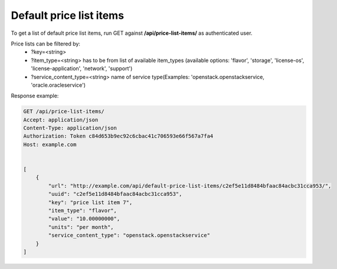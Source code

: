 Default price list items
------------------------

To get a list of default price list items, run GET against **/api/price-list-items/** as authenticated user.


Price lists can be filtered by:
 - ?key=<string>
 - ?item_type=<string> has to be from list of available item_types
   (available options: 'flavor', 'storage', 'license-os', 'license-application', 'network', 'support')
 - ?service_content_type=<string> name of service type(Examples: 'openstack.openstackservice, 'oracle.oracleservice')


Response example:

.. code-block:: http

    GET /api/price-list-items/
    Accept: application/json
    Content-Type: application/json
    Authorization: Token c84d653b9ec92c6cbac41c706593e66f567a7fa4
    Host: example.com


    [
        {
            "url": "http://example.com/api/default-price-list-items/c2ef5e11d8484bfaac84acbc31cca953/",
            "uuid": "c2ef5e11d8484bfaac84acbc31cca953",
            "key": "price list item 7",
            "item_type": "flavor",
            "value": "10.00000000",
            "units": "per month",
            "service_content_type": "openstack.openstackservice"
        }
    ]

